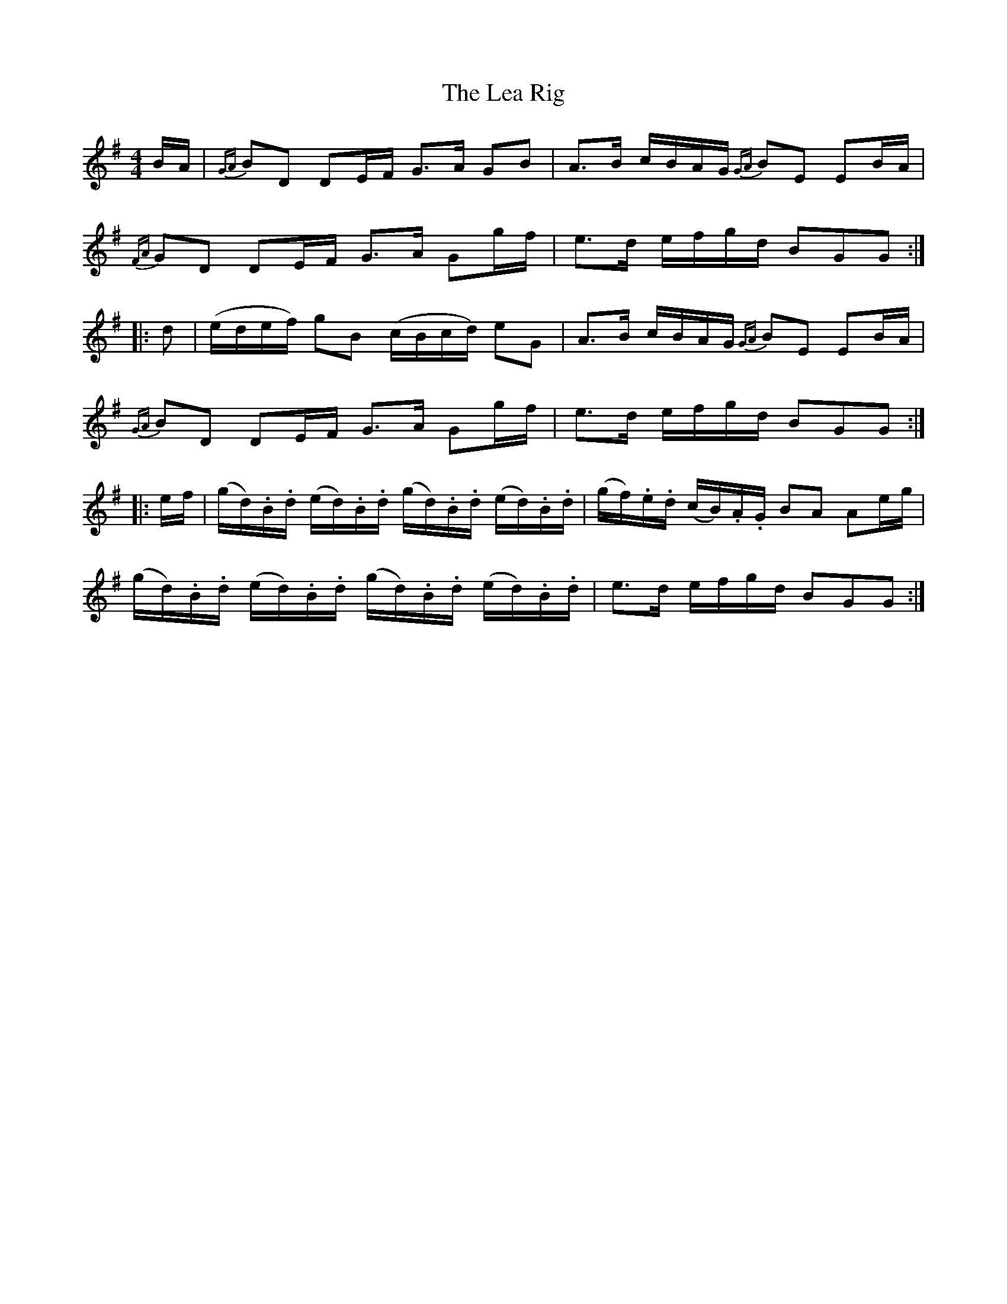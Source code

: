 X: 6
T: Lea Rig, The
Z: Weejie
S: https://thesession.org/tunes/13977#setting25220
R: reel
M: 4/4
L: 1/8
K: Gmaj
B/A/|{GA} BD DE/F/ G>A GB|A>B c/B/A/G/ {GA} BE EB/A/|
{FA} GD DE/F/ G>A Gg/f/|e>d e/f/g/d/ BGG:|
|:d|(e/d/e/f/) gB (c/B/c/d/) eG|A>B c/B/A/G/ {GA} BE EB/A/|
{GA} BD DE/F/ G>A Gg/f/|e>d e/f/g/d/ BGG:|
|:e/f/|(g/d/).B/.d/ (e/d/).B/.d/ (g/d/).B/.d/ (e/d/).B/.d/|\
(g/f/).e/.d/ (c/B/).A/.G/ BA Ae/g/|
(g/d/).B/.d/ (e/d/).B/.d/ (g/d/).B/.d/ (e/d/).B/.d/|e>d e/f/g/d/ BGG:|

